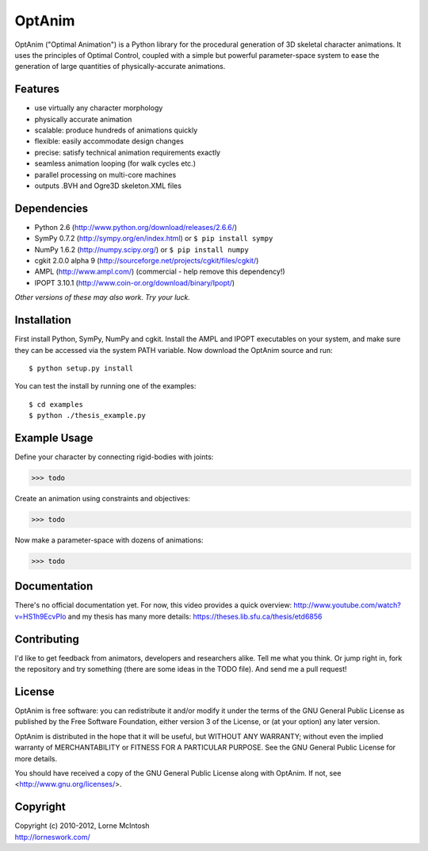 #######
OptAnim
#######

OptAnim ("Optimal Animation") is a Python library for the procedural generation of 3D skeletal character animations. It uses the principles of Optimal Control, coupled with a simple but powerful parameter-space system to ease the generation of large quantities of physically-accurate animations.

Features
========
- use virtually any character morphology
- physically accurate animation
- scalable: produce hundreds of animations quickly
- flexible: easily accommodate design changes
- precise: satisfy technical animation requirements exactly
- seamless animation looping (for walk cycles etc.)
- parallel processing on multi-core machines
- outputs .BVH and Ogre3D skeleton.XML files


Dependencies
============
- Python 2.6 (http://www.python.org/download/releases/2.6.6/)
- SymPy 0.7.2 (http://sympy.org/en/index.html) or ``$ pip install sympy``
- NumPy 1.6.2 (http://numpy.scipy.org/) or ``$ pip install numpy``
- cgkit 2.0.0 alpha 9 (http://sourceforge.net/projects/cgkit/files/cgkit/)
- AMPL (http://www.ampl.com/) (commercial - help remove this dependency!)
- IPOPT 3.10.1 (http://www.coin-or.org/download/binary/Ipopt/)

*Other versions of these may also work. Try your luck.*


Installation
============
First install Python, SymPy, NumPy and cgkit. Install the AMPL and IPOPT executables on your system, and make sure they can be accessed via the system PATH variable. Now download the OptAnim source and run::

  $ python setup.py install

You can test the install by running one of the examples::

  $ cd examples
  $ python ./thesis_example.py


Example Usage
=============
Define your character by connecting rigid-bodies with joints:

>>> todo

Create an animation using constraints and objectives:

>>> todo

Now make a parameter-space with dozens of animations:

>>> todo


Documentation
=============
There's no official documentation yet. For now, this video provides a quick overview:
http://www.youtube.com/watch?v=HS1h9EcvPlo
and my thesis has many more details:
https://theses.lib.sfu.ca/thesis/etd6856


Contributing
============
I'd like to get feedback from animators, developers and researchers alike. Tell me what you think.
Or jump right in, fork the repository and try something (there are some ideas in the TODO file). And send me a pull request!


License
=======
OptAnim is free software: you can redistribute it and/or modify
it under the terms of the GNU General Public License as published by
the Free Software Foundation, either version 3 of the License, or
(at your option) any later version.

OptAnim is distributed in the hope that it will be useful,
but WITHOUT ANY WARRANTY; without even the implied warranty of
MERCHANTABILITY or FITNESS FOR A PARTICULAR PURPOSE.  See the
GNU General Public License for more details.

You should have received a copy of the GNU General Public License
along with OptAnim.  If not, see <http://www.gnu.org/licenses/>.


Copyright
=========
| Copyright (c) 2010-2012, Lorne McIntosh
| http://lorneswork.com/